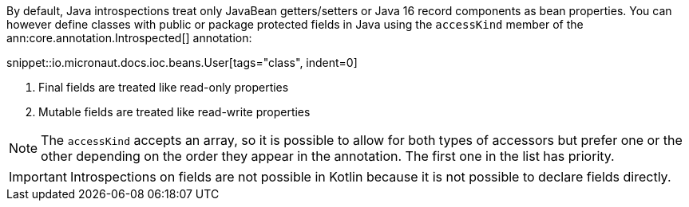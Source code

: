 By default, Java introspections treat only JavaBean getters/setters or Java 16 record components as bean properties. You can however define classes with public or package protected fields in Java using the `accessKind` member of the ann:core.annotation.Introspected[] annotation:

snippet::io.micronaut.docs.ioc.beans.User[tags="class", indent=0]

<1> Final fields are treated like read-only properties
<2> Mutable fields are treated like read-write properties

NOTE: The `accessKind` accepts an array, so it is possible to allow for both types of accessors but prefer one or the other depending on the order they appear in the annotation. The first one in the list has priority.

IMPORTANT: Introspections on fields are not possible in Kotlin because it is not possible to declare fields directly.
